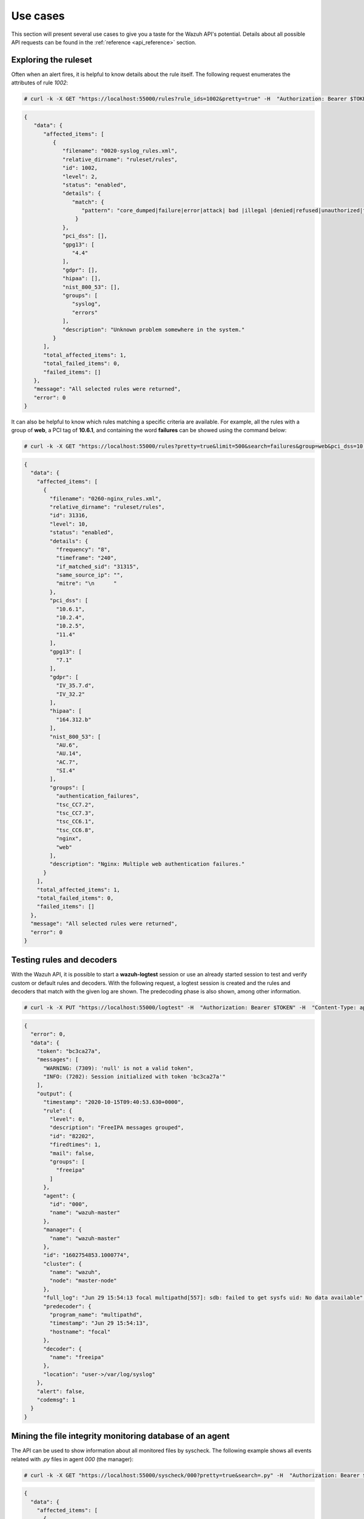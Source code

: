 .. Copyright (C) 2015, Wazuh, Inc.

.. meta::
    :description: 
    
.. _wazuh_api_use_cases:

Use cases
---------

This section will present several use cases to give you a taste for the Wazuh API's potential. Details about all possible API requests can be found in the :ref:`reference <api_reference>` section.

Exploring the ruleset
^^^^^^^^^^^^^^^^^^^^^

Often when an alert fires, it is helpful to know details about the rule itself. The following request enumerates the attributes of rule *1002*:

.. code-block:: console

    # curl -k -X GET "https://localhost:55000/rules?rule_ids=1002&pretty=true" -H  "Authorization: Bearer $TOKEN"

.. code-block:: json
    :class: output

    {
       "data": {
          "affected_items": [
             {
                "filename": "0020-syslog_rules.xml",
                "relative_dirname": "ruleset/rules",
                "id": 1002,
                "level": 2,
                "status": "enabled",
                "details": {
                   "match": {
                      "pattern": "core_dumped|failure|error|attack| bad |illegal |denied|refused|unauthorized|fatal|failed|Segmentation Fault|Corrupted"
                    }
                },
                "pci_dss": [],
                "gpg13": [
                   "4.4"
                ],
                "gdpr": [],
                "hipaa": [],
                "nist_800_53": [],
                "groups": [
                   "syslog",
                   "errors"
                ],
                "description": "Unknown problem somewhere in the system."
             }
          ],
          "total_affected_items": 1,
          "total_failed_items": 0,
          "failed_items": []
       },
       "message": "All selected rules were returned",
       "error": 0
    }


It can also be helpful to know which rules matching a specific criteria are available. For example, all the rules with a group of **web**, a PCI tag of **10.6.1**, and containing the word **failures** can be showed using the command below:

.. code-block:: console

    # curl -k -X GET "https://localhost:55000/rules?pretty=true&limit=500&search=failures&group=web&pci_dss=10.6.1" -H  "Authorization: Bearer $TOKEN"

.. code-block:: json
    :class: output

    {
      "data": {
        "affected_items": [
          {
            "filename": "0260-nginx_rules.xml",
            "relative_dirname": "ruleset/rules",
            "id": 31316,
            "level": 10,
            "status": "enabled",
            "details": {
              "frequency": "8",
              "timeframe": "240",
              "if_matched_sid": "31315",
              "same_source_ip": "",
              "mitre": "\n      "
            },
            "pci_dss": [
              "10.6.1",
              "10.2.4",
              "10.2.5",
              "11.4"
            ],
            "gpg13": [
              "7.1"
            ],
            "gdpr": [
              "IV_35.7.d",
              "IV_32.2"
            ],
            "hipaa": [
              "164.312.b"
            ],
            "nist_800_53": [
              "AU.6",
              "AU.14",
              "AC.7",
              "SI.4"
            ],
            "groups": [
              "authentication_failures",
              "tsc_CC7.2",
              "tsc_CC7.3",
              "tsc_CC6.1",
              "tsc_CC6.8",
              "nginx",
              "web"
            ],
            "description": "Nginx: Multiple web authentication failures."
          }
        ],
        "total_affected_items": 1,
        "total_failed_items": 0,
        "failed_items": []
      },
      "message": "All selected rules were returned",
      "error": 0
    }



Testing rules and decoders
^^^^^^^^^^^^^^^^^^^^^^^^^^

With the Wazuh API, it is possible to start a **wazuh-logtest** session or use an already started session to test and verify custom or default rules and decoders. With the following request, a logtest session is created and the rules and decoders that match with the given log are shown. The predecoding phase is also shown, among other information.

.. code-block:: console

    # curl -k -X PUT "https://localhost:55000/logtest" -H  "Authorization: Bearer $TOKEN" -H  "Content-Type: application/json" -d "{\"event\":\"Jun 29 15:54:13 focal multipathd[557]: sdb: failed to get sysfs uid: No data available\",\"log_format\":\"syslog\",\"location\":\"user->/var/log/syslog\"}"


.. code-block:: json
    :class: output

    {
      "error": 0,
      "data": {
        "token": "bc3ca27a",
        "messages": [
          "WARNING: (7309): 'null' is not a valid token",
          "INFO: (7202): Session initialized with token 'bc3ca27a'"
        ],
        "output": {
          "timestamp": "2020-10-15T09:40:53.630+0000",
          "rule": {
            "level": 0,
            "description": "FreeIPA messages grouped",
            "id": "82202",
            "firedtimes": 1,
            "mail": false,
            "groups": [
              "freeipa"
            ]
          },
          "agent": {
            "id": "000",
            "name": "wazuh-master"
          },
          "manager": {
            "name": "wazuh-master"
          },
          "id": "1602754853.1000774",
          "cluster": {
            "name": "wazuh",
            "node": "master-node"
          },
          "full_log": "Jun 29 15:54:13 focal multipathd[557]: sdb: failed to get sysfs uid: No data available",
          "predecoder": {
            "program_name": "multipathd",
            "timestamp": "Jun 29 15:54:13",
            "hostname": "focal"
          },
          "decoder": {
            "name": "freeipa"
          },
          "location": "user->/var/log/syslog"
        },
        "alert": false,
        "codemsg": 1
      }
    }



Mining the file integrity monitoring database of an agent
^^^^^^^^^^^^^^^^^^^^^^^^^^^^^^^^^^^^^^^^^^^^^^^^^^^^^^^^^

The API can be used to show information about all monitored files by syscheck. The following example shows all events related with *.py* files in agent *000* (the manager):

.. code-block:: console

    # curl -k -X GET "https://localhost:55000/syscheck/000?pretty=true&search=.py" -H  "Authorization: Bearer $TOKEN"

.. code-block:: json
    :class: output

    {
      "data": {
        "affected_items": [
          {
            "file": "/etc/python2.7/sitecustomize.py",
            "perm": "rw-r--r--",
            "sha1": "67b0a8ccf18bf5d2eb8c7f214b5a5d0d4a5e409d",
            "changes": 1,
            "md5": "d6b276695157bde06a56ba1b2bc53670",
            "inode": 29654607,
            "size": 155,
            "uid": "0",
            "gname": "root",
            "mtime": "2020-04-15T17:20:14Z",
            "sha256": "43d81125d92376b1a69d53a71126a041cc9a18d8080e92dea0a2ae23be138b1e",
            "date": "2020-05-25T14:28:41Z",
            "uname": "root",
            "type": "file",
            "gid": "0"
          },
          {
            "file": "/etc/python3.6/sitecustomize.py",
            "perm": "rw-r--r--",
            "sha1": "67b0a8ccf18bf5d2eb8c7f214b5a5d0d4a5e409d",
            "changes": 1,
            "md5": "d6b276695157bde06a56ba1b2bc53670",
            "inode": 29762235,
            "size": 155,
            "uid": "0",
            "gname": "root",
            "mtime": "2020-04-18T01:56:04Z",
            "sha256": "43d81125d92376b1a69d53a71126a041cc9a18d8080e92dea0a2ae23be138b1e",
            "date": "2020-05-25T14:28:41Z",
            "uname": "root",
            "type": "file",
            "gid": "0"
          }
        ],
        "total_affected_items": 2,
        "total_failed_items": 0,
        "failed_items": []
      },
      "message": "FIM findings of the agent were returned",
      "error": 0
    }

You can find a file using its md5/sha1 hash. In the following examples, the same file is retrieved using both its md5 and sha1:

.. code-block:: console

    # curl -k -X GET "https://localhost:55000/syscheck/000?pretty=true&hash=bc929cb047b79d5c16514f2c553e6b759abfb1b8" -H  "Authorization: Bearer $TOKEN"

.. code-block:: json
    :class: output

    {
      "data": {
        "affected_items": [
          {
            "file": "/sbin/swapon",
            "perm": "rwxr-xr-x",
            "sha1": "bc929cb047b79d5c16514f2c553e6b759abfb1b8",
            "changes": 1,
            "md5": "085c1161d814a8863562694b3819f6a5",
            "inode": 14025822,
            "size": 47184,
            "uid": "0",
            "gname": "root",
            "mtime": "2020-01-08T18:31:23Z",
            "sha256": "f274025a1e4870301c5678568ab9519152f49d3cb907c01f7c71ff17b1a6e870",
            "date": "2020-05-25T14:29:44Z",
            "uname": "root",
            "type": "file",
            "gid": "0"
          }
        ],
        "total_affected_items": 1,
        "total_failed_items": 0,
        "failed_items": []
      },
      "message": "FIM findings of the agent were returned",
      "error": 0
    }

.. code-block:: console

    # curl -k -X GET "https://localhost:55000/syscheck/000?pretty=true&hash=085c1161d814a8863562694b3819f6a5" -H  "Authorization: Bearer $TOKEN"

.. code-block:: json
    :class: output

    {
      "data": {
        "affected_items": [
          {
            "file": "/sbin/swapon",
            "perm": "rwxr-xr-x",
            "sha1": "bc929cb047b79d5c16514f2c553e6b759abfb1b8",
            "changes": 1,
            "md5": "085c1161d814a8863562694b3819f6a5",
            "inode": 14025822,
            "size": 47184,
            "uid": "0",
            "gname": "root",
            "mtime": "2020-01-08T18:31:23Z",
            "sha256": "f274025a1e4870301c5678568ab9519152f49d3cb907c01f7c71ff17b1a6e870",
            "date": "2020-05-25T14:29:44Z",
            "uname": "root",
            "type": "file",
            "gid": "0"
          }
        ],
        "total_affected_items": 1,
        "total_failed_items": 0,
        "failed_items": []
      },
      "message": "FIM findings of the agent were returned",
      "error": 0
    }

Getting information about the manager
^^^^^^^^^^^^^^^^^^^^^^^^^^^^^^^^^^^^^

Some information about the manager can be retrieved using the Wazuh API. Configuration, status, information, logs, etc. The following example retrieves the status of each Wazuh daemon:

.. code-block:: console

    # curl -k -X GET "https://localhost:55000/manager/status?pretty=true" -H  "Authorization: Bearer $TOKEN"

.. code-block:: json
    :class: output

    {
      "data": {
        "affected_items": [
          {
            "wazuh-agentlessd": "running",
            "wazuh-analysisd": "running",
            "wazuh-authd": "running",
            "wazuh-csyslogd": "running",
            "wazuh-dbd": "stopped",
            "wazuh-monitord": "running",
            "wazuh-execd": "running",
            "wazuh-integratord": "running",
            "wazuh-logcollector": "running",
            "wazuh-maild": "running",
            "wazuh-remoted": "running",
            "wazuh-reportd": "stopped",
            "wazuh-syscheckd": "running",
            "wazuh-clusterd": "running",
            "wazuh-modulesd": "running",
            "wazuh-db": "running",
            "wazuh-apid": "stopped"
          }
        ],
        "total_affected_items": 1,
        "total_failed_items": 0,
        "failed_items": []
      },
      "message": "Processes status were successfully read in specified node",
      "error": 0
    }


You can even dump the manager current configuration with the request below (response shortened for brevity):

.. code-block:: console

    # curl -k -X GET "https://localhost:55000/manager/configuration?pretty=true&section=global" -H  "Authorization: Bearer $TOKEN"

.. code-block:: json
    :class: output

    {
      "data": {
        "affected_items": [
          {
            "global": {
              "jsonout_output": "yes",
              "alerts_log": "yes",
              "logall": "no",
              "logall_json": "no",
              "email_notification": "yes",
              "email_to": "me@test.example",
              "smtp_server": "mail.test.example",
              "email_from": "wazuh@test.example",
              "email_maxperhour": "12",
              "email_log_source": "alerts.log",
              "white_list": [
                "127.0.0.1",
                "^localhost.localdomain$",
                "8.8.8.8",
                "8.8.4.4"
              ]
            }
          }
        ],
        "total_affected_items": 1,
        "total_failed_items": 0,
        "failed_items": []
      },
      "message": "Configuration was successfully read in specified node",
      "error": 0
    }


Playing with agents
^^^^^^^^^^^^^^^^^^^

Here are some commands for working with the agents.

This enumerates 2 **active** agents:

.. code-block:: console

    # curl -k -X GET "https://localhost:55000/agents?pretty=true&offset=1&limit=2&select=status%2Cid%2Cmanager%2Cname%2Cnode_name%2Cversion&status=active" -H  "Authorization: Bearer $TOKEN"

.. code-block:: json
    :class: output

    {
      "data": {
        "affected_items": [
          {
            "node_name": "worker2",
            "status": "active",
            "manager": "wazuh-worker2",
            "version": "Wazuh v3.13.1",
            "id": "001",
            "name": "wazuh-agent1"
          },
          {
            "node_name": "worker2",
            "status": "active",
            "manager": "wazuh-worker2",
            "version": "Wazuh v3.13.1",
            "id": "002",
            "name": "wazuh-agent2"
          }
        ],
        "total_affected_items": 9,
        "total_failed_items": 0,
        "failed_items": []
      },
      "message": "All selected agents information was returned",
      "error": 0
    }


Adding an agent is now easier than ever. Simply send a request with the agent name and its IP address.

.. code-block:: console

    # curl -k -X POST "https://localhost:55000/agents?pretty=true" -H  "Authorization: Bearer $TOKEN" -H  "Content-Type: application/json" -d "{\"name\":\"NewHost\",\"ip\":\"10.0.10.11\"}"

.. code-block:: json
    :class: output

    {
      "data": {
        "id": "013",
        "key": "MDEzIE5ld0hvc3RfMiAxMC4wLjEwLjEyIDkzOTE0MmE4OTQ4YTNlMzA0ZTdiYzVmZTRhN2Q4Y2I1MjgwMWIxNDI4NWMzMzk3N2U5MWU5NGJiMDc4ZDEzNjc="
      },
      "error": 0
    }

Ingest security events
^^^^^^^^^^^^^^^^^^^^^^

.. versionadded:: 4.6.0

You can send security events for analysis using the Wazuh API.

There's a limit of ``30`` requests per minute and 100 events per request. This limit prevents endpoints to ingest large amounts of data too fast. Check :ref:`max_request_per_minute <api_configuration_access>` to lower this limit even further or disable the feature.

.. code-block:: console

    # curl -k -X POST "https://localhost:55000/events" -H  "Authorization: Bearer $TOKEN" -H  "Content-Type: application/json" -d '{"events": ["Event value 1", "{\"someKey\": \"Event value 2\"}"]}'

.. code-block:: json
    :class: output

    {
      "data": {
        "affected_items": [

        ],
        "total_affected_items": 2,
        "total_failed_items": 0,
        "failed_items": []
      },
      "message": "All events were forwarded to analisysd",
      "error": 0
    }

Conclusion
^^^^^^^^^^
The provided examples should help appreciate the potential of the Wazuh API. Remember to check out the :ref:`reference <api_reference>` document to discover all the available API requests.
